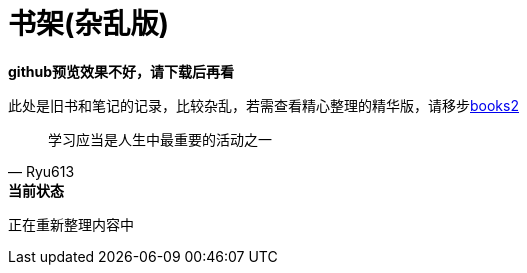 = 书架(杂乱版)
:toc: left
:toc-title: 目录
:toclevels: 3

*github预览效果不好，请下载后再看*

此处是旧书和笔记的记录，比较杂乱，若需查看精心整理的精华版，请移步link:https://github.com/Ryu613/books2[books2]

[quote,Ryu613]   
学习应当是人生中最重要的活动之一

[sidebar]
.[.green]#*当前状态*#
--
正在重新整理内容中
--

// == 计算机

// === 图形学

// . link:ComputerScience/graphics/pbrt4ed/pbrt4ed.md[基于物理的渲染:设计与实现 第四版]
// . link:ComputerScience/graphics/vulkan/htlv.md[How To Learn Vulkan]
// . link:ComputerScience/graphics/vulkan/vpg/vpg.md[Vulkan Programming Guide]

// === {cpp}

// == 计算机科学

// === link:ComputerScience/graphics/index.adoc[图形学]

// === link:ComputerScience/AI/index.adoc[AI]

// === link:ComputerScience/ProgrammingLanguage/cpp/index.adoc[{cpp}]

// === link:ComputerScience/SoftwareEngineering/index.adoc[软件工程]

// == link:Math/index.adoc[数学]

// == link:NeuroScience/index.adoc[神经科学]

// == link:Physics/index.adoc[物理]

// == link:OrchestralComposition/index.adoc[管弦作曲]

// == link:misc/index.adoc[其他]